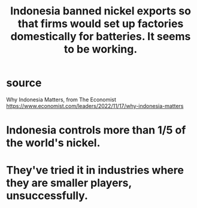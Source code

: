 :PROPERTIES:
:ID:       52df5c16-ce18-46cf-89e6-1625ceab76ee
:END:
#+title: Indonesia banned nickel exports so that firms would set up factories domestically for batteries. It seems to be working.
* source
  Why Indonesia Matters, from The Economist
  https://www.economist.com/leaders/2022/11/17/why-indonesia-matters
* Indonesia controls more than 1/5 of the world's nickel.
* They've tried it in industries where they are smaller players, unsuccessfully.
